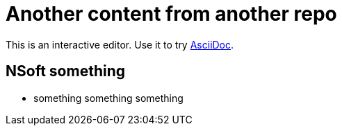 = Another content from another repo

This is an interactive editor.
Use it to try https://asciidoc.org[AsciiDoc].

== NSoft something

* something something something